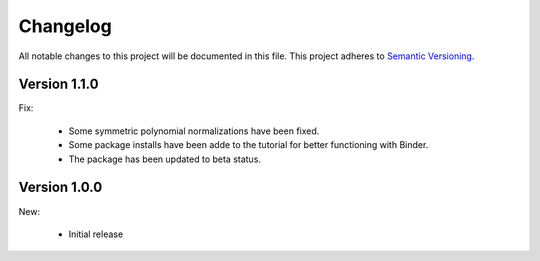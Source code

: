 Changelog
=========

All notable changes to this project will be documented in this file.  This
project adheres to `Semantic Versioning <http://semver.org/spec/v2.0.0.html>`_.

Version 1.1.0
-------------

Fix:

  * Some symmetric polynomial normalizations have been fixed.

  * Some package installs have been adde to the tutorial for better functioning
    with Binder.

  * The package has been updated to beta status.

Version 1.0.0
-------------

New:

  * Initial release

